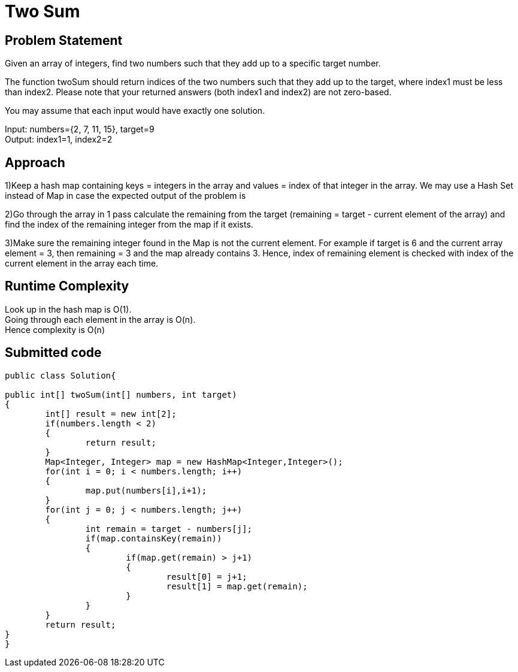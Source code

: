 
= Two Sum
:hp-tags: LeetCode
:hardbreaks:

Problem Statement
-----------------
Given an array of integers, find two numbers such that they add up to a specific target number.

The function twoSum should return indices of the two numbers such that they add up to the target, where index1 must be less than index2. Please note that your returned answers (both index1 and index2) are not zero-based.

You may assume that each input would have exactly one solution.

Input: numbers={2, 7, 11, 15}, target=9
Output: index1=1, index2=2

Approach
---------
1)Keep a hash map containing keys = integers in the array and values = index of that integer in the array. We may use a Hash Set instead of Map in case the expected output of the problem is 

2)Go through the array in 1 pass calculate the remaining from the target (remaining = target - current element of the array) and find the index of the remaining integer from the map if it exists. 

3)Make sure the remaining integer found in the Map is not the current element. For example if target is 6 and the current array element = 3, then remaining = 3 and the map already contains 3. Hence, index of remaining element is checked with index of the current element in the array each time.

Runtime Complexity
------------------
Look up in the hash map is O(1). 
Going through each element in the array is O(n).
Hence complexity is O(n)

Submitted code
--------------

[source, java]
---------------
public class Solution{

public int[] twoSum(int[] numbers, int target)
{
	int[] result = new int[2];
	if(numbers.length < 2)
	{
		return result;
	}
	Map<Integer, Integer> map = new HashMap<Integer,Integer>();
	for(int i = 0; i < numbers.length; i++)
	{
		map.put(numbers[i],i+1);
	}
	for(int j = 0; j < numbers.length; j++)
	{
		int remain = target - numbers[j];
		if(map.containsKey(remain))
		{
			if(map.get(remain) > j+1)
			{
				result[0] = j+1;
				result[1] = map.get(remain);
			}
		}
	}
	return result;
}
}
